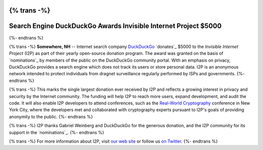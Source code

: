 {% trans -%}
================================================================
Search Engine DuckDuckGo Awards Invisible Internet Project $5000
================================================================
{%- endtrans %}

.. meta::
   :author: orion
   :date: 2014-03-12
   :excerpt: {% trans %}Search engine `DuckDuckGo`_ `donates`_ $5000 to the `Invisible Internet Project`_ (I2P) in their open source donation program.{% endtrans %}

{% trans -%}
**Somewhere, NH** -- Internet search company `DuckDuckGo`_ `donates`_
$5000 to the `Invisible Internet Project` (I2P) as part of their yearly open-source
donation program. The award was granted on the basis of `nominations`_ by members of the public
on the DuckDuckGo community portal. With an emphasis on privacy, DuckDuckGo provides a search
engine which does not track its users or store personal data. I2P is an anonymous network intended to
protect individuals from dragnet surveillance regularly performed by ISPs and governments.
{%- endtrans %}

{% trans -%}
This marks the single largest donation ever received by I2P and reflects a growing interest in
privacy and security by the Internet community. The funding will help I2P to reach more users, expand
development, and audit the code. It will also enable I2P developers to attend conferences, such
as the `Real-World Cryptography`_ conference in New York City, where the developers met and
collaborated with cryptography experts pursuant to I2P's goals of providing anonymity to the
public.
{%- endtrans %}

{% trans -%}
I2P thanks Gabriel Weinberg and DuckDuckGo for the generous donation,
and the I2P community for its support in the `nominations`_.
{%- endtrans %}

{% trans -%}
For more information about I2P, visit `our web site`_ or follow us `on Twitter`_.
{%- endtrans %}

.. _{% trans %}`donates`{%- endtrans %}: https://duck.co/blog/foss2014
.. _`DuckDuckGo`: https://duckduckgo.com/
.. _`Invisible Internet Project`: https://geti2p.net/
.. _`our web site`: https://geti2p.net/
.. _{% trans -%}`nominations`{%- endtrans %}: https://duck.co/forum/thread/5174/foss-donation-nomations-2014-edition
.. _`Real-World Cryptography`: http://www.realworldcrypto.com/
.. _`on Twitter`: https://twitter.com/GetI2P
